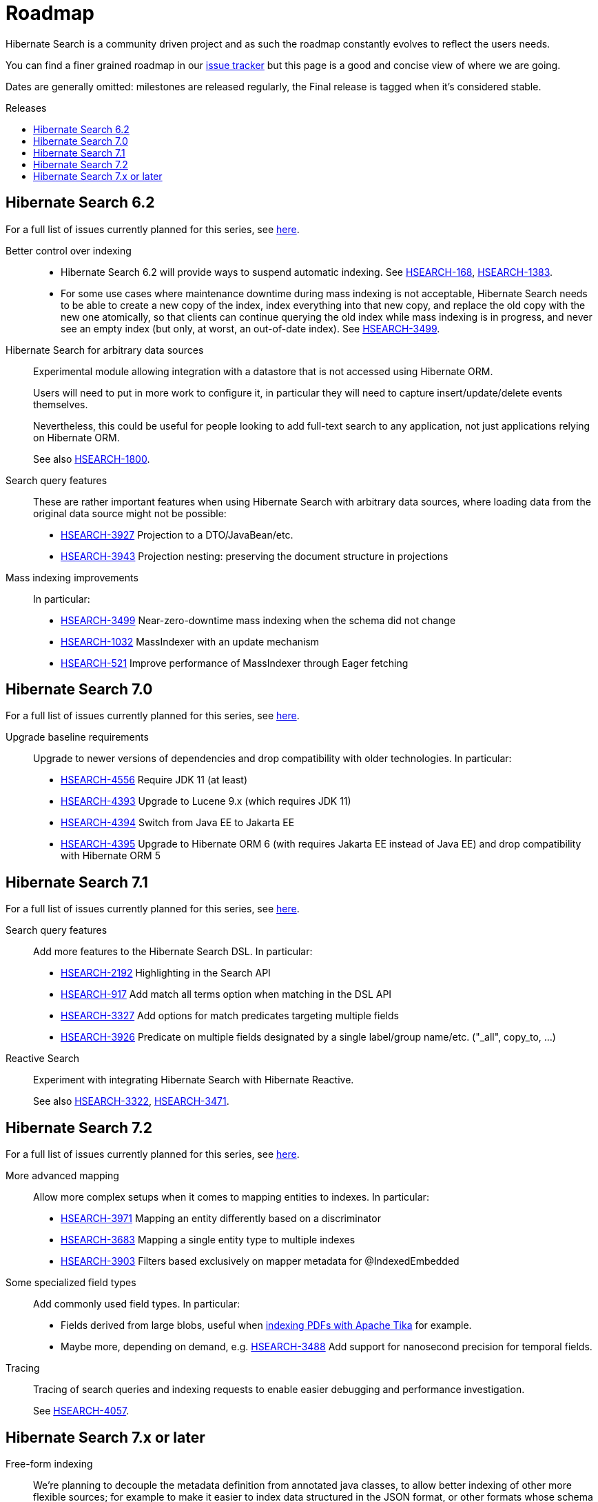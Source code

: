 = Roadmap
:awestruct-layout: project-roadmap
:awestruct-project: search
:toc:
:toc-placement: preamble
:toc-title: Releases
:hsearch-doc-url-prefix: https://docs.jboss.org/hibernate/search/5.11/reference/en-US/html_single/
:hsearch-jira-url-prefix: https://hibernate.atlassian.net/browse

Hibernate Search is a community driven project and as such the roadmap constantly evolves to reflect the users needs.

You can find a finer grained roadmap in our https://hibernate.atlassian.net/browse/HSEARCH[issue tracker] but this page is a good and concise view of where we are going.

Dates are generally omitted: milestones are released regularly, the Final release is tagged when it's considered stable.

== Hibernate Search 6.2

For a full list of issues currently planned for this series,
see https://hibernate.atlassian.net/issues/?jql=project%20%3D%20HSEARCH%20AND%20fixVersion%20%3D%206.2-backlog%20ORDER%20BY%20created%20DESC[here].

Better control over indexing::
* Hibernate Search 6.2 will provide ways to suspend automatic indexing.
See link:{hsearch-jira-url-prefix}/HSEARCH-168[HSEARCH-168], link:{hsearch-jira-url-prefix}/HSEARCH-1383[HSEARCH-1383].
* For some use cases where maintenance downtime during mass indexing is not acceptable,
Hibernate Search needs to be able to create a new copy of the index,
index everything into that new copy,
and replace the old copy with the new one atomically,
so that clients can continue querying the old index while mass indexing is in progress,
and never see an empty index (but only, at worst, an out-of-date index).
See link:{hsearch-jira-url-prefix}/HSEARCH-3499[HSEARCH-3499].
Hibernate Search for arbitrary data sources::
Experimental module allowing integration with a datastore that is not accessed using Hibernate ORM.
+
Users will need to put in more work to configure it, in particular they will need to capture insert/update/delete events
themselves.
+
Nevertheless, this could be useful for people looking to add full-text search to any application,
not just applications relying on Hibernate ORM.
+
See also link:{hsearch-jira-url-prefix}/HSEARCH-1800[HSEARCH-1800].
Search query features::
These are rather important features when using Hibernate Search with arbitrary data sources,
where loading data from the original data source might not be possible:

* link:{hsearch-jira-url-prefix}/HSEARCH-3927[HSEARCH-3927] Projection to a DTO/JavaBean/etc.
* link:{hsearch-jira-url-prefix}/HSEARCH-3943[HSEARCH-3943] Projection nesting: preserving the document structure in projections
Mass indexing improvements::
In particular:

* link:{hsearch-jira-url-prefix}/HSEARCH-3499[HSEARCH-3499] Near-zero-downtime mass indexing when the schema did not change
* link:{hsearch-jira-url-prefix}/HSEARCH-1032[HSEARCH-1032] MassIndexer with an update mechanism
* link:{hsearch-jira-url-prefix}/HSEARCH-521[HSEARCH-521] Improve performance of MassIndexer through Eager fetching

== Hibernate Search 7.0

For a full list of issues currently planned for this series,
see https://hibernate.atlassian.net/issues/?jql=project%20%3D%20HSEARCH%20AND%20fixVersion%20%3D%207.0-backlog%20ORDER%20BY%20created%20DESC[here].

Upgrade baseline requirements::
Upgrade to newer versions of dependencies and drop compatibility with older technologies.
In particular:

* link:{hsearch-jira-url-prefix}/HSEARCH-4556[HSEARCH-4556] Require JDK 11 (at least)
* link:{hsearch-jira-url-prefix}/HSEARCH-4393[HSEARCH-4393] Upgrade to Lucene 9.x (which requires JDK 11)
* link:{hsearch-jira-url-prefix}/HSEARCH-4394[HSEARCH-4394] Switch from Java EE to Jakarta EE
* link:{hsearch-jira-url-prefix}/HSEARCH-4395[HSEARCH-4395] Upgrade to Hibernate ORM 6 (with requires Jakarta EE instead of Java EE) and drop compatibility with Hibernate ORM 5

== Hibernate Search 7.1

For a full list of issues currently planned for this series,
see https://hibernate.atlassian.net/issues/?jql=project%20%3D%20HSEARCH%20AND%20fixVersion%20%3D%207.1-backlog%20ORDER%20BY%20created%20DESC[here].

Search query features::
Add more features to the Hibernate Search DSL.
In particular:

* link:{hsearch-jira-url-prefix}/HSEARCH-2192[HSEARCH-2192] Highlighting in the Search API
* link:{hsearch-jira-url-prefix}/HSEARCH-917[HSEARCH-917] Add match all terms option when matching in the DSL API
* link:{hsearch-jira-url-prefix}/HSEARCH-3327[HSEARCH-3327] Add options for match predicates targeting multiple fields
* link:{hsearch-jira-url-prefix}/HSEARCH-3926[HSEARCH-3926] Predicate on multiple fields designated by a single label/group name/etc. ("_all", copy_to, ...)
Reactive Search::
Experiment with integrating Hibernate Search with Hibernate Reactive.
+
See also link:{hsearch-jira-url-prefix}/HSEARCH-3322[HSEARCH-3322],
link:{hsearch-jira-url-prefix}/HSEARCH-3471[HSEARCH-3471].

== Hibernate Search 7.2

For a full list of issues currently planned for this series,
see https://hibernate.atlassian.net/issues/?jql=project%20%3D%20HSEARCH%20AND%20fixVersion%20%3D%207.2-backlog%20ORDER%20BY%20created%20DESC[here].

More advanced mapping::
Allow more complex setups when it comes to mapping entities to indexes. In particular:

* link:{hsearch-jira-url-prefix}/HSEARCH-3971[HSEARCH-3971] Mapping an entity differently based on a discriminator
* link:{hsearch-jira-url-prefix}/HSEARCH-3683[HSEARCH-3683] Mapping a single entity type to multiple indexes
* link:{hsearch-jira-url-prefix}/HSEARCH-3903[HSEARCH-3903] Filters based exclusively on mapper metadata for @IndexedEmbedded
Some specialized field types::
Add commonly used field types. In particular:

* Fields derived from large blobs, useful when
  link:{hsearch-jira-url-prefix}/HSEARCH-3350[indexing PDFs with Apache Tika] for example.
* Maybe more, depending on demand, e.g.
  link:{hsearch-jira-url-prefix}/HSEARCH-3488[HSEARCH-3488] Add support for nanosecond precision for temporal fields.
Tracing::
Tracing of search queries and indexing requests to enable easier debugging and performance investigation.
+
See link:{hsearch-jira-url-prefix}/HSEARCH-4057[HSEARCH-4057].

== Hibernate Search 7.x or later

Free-form indexing::
We're planning to decouple the metadata definition from annotated java classes, to allow better indexing of other more flexible sources;
for example to make it easier to index data structured in the JSON format, or other formats whose schema is not known at compile time.
Debezium integration::
Asynchronous indexing driven by Change Data Capture in the database instead of Hibernate ORM events.
+
This would allow capturing changes caused by any SQL command, not just those issued by Hibernate ORM.
+
See link:{hsearch-jira-url-prefix}/HSEARCH-3513[HSEARCH-3513].